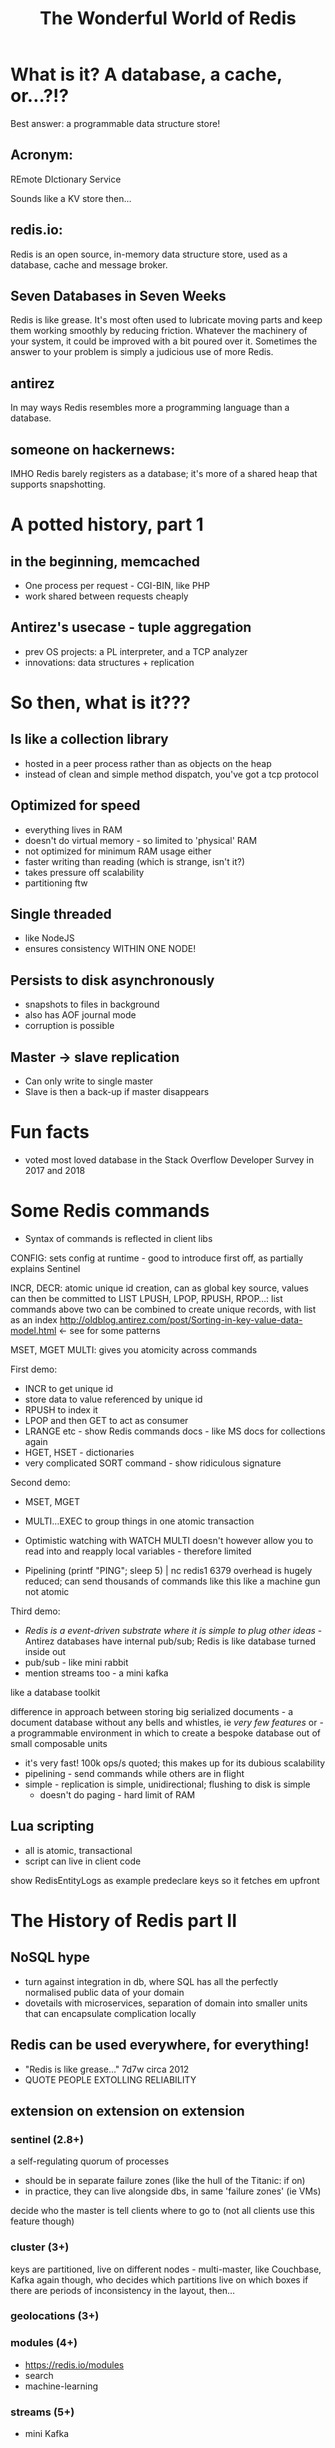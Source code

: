 #+OPTIONS: num:nil toc:nil
#+OPTIONS: reveal_history:t
#+Title: The Wonderful World of Redis
  
* What is it? A database, a cache, or...?!?
  
#+BEGIN_NOTES
Best answer: a programmable data structure store!
#+END_NOTES


** Acronym:
REmote DIctionary Service
#+BEGIN_NOTES
Sounds like a KV store then...
#+END_NOTES
** redis.io:
Redis is an open source, in-memory data structure store, used as a database, cache and message broker.

** Seven Databases in Seven Weeks
Redis is like grease. It's most often used to lubricate moving parts and keep them working smoothly by reducing friction. Whatever the machinery of your system, it could be improved with a bit poured over it. Sometimes the answer to your problem is simply a judicious use of more Redis.

** antirez
In may ways Redis resembles more a programming language than a database.  

# ** someone on reddit:
# It hits a nice sweet spot for "nosql" distirbuted data stores between simple K-V stores (like memcached) and map-reduce-ish type full-on document databases (like, I dunno CouchDB or Cassandra or MongoDB or whatever the kids use these days).

** someone on hackernews:
IMHO Redis barely registers as a database; it's more of a shared heap that supports snapshotting.


* A potted history, part 1
** in the beginning, memcached
- One process per request - CGI-BIN, like PHP
- work shared between requests cheaply

** Antirez's usecase - tuple aggregation
- prev OS projects: a PL interpreter, and a TCP analyzer
- innovations: data structures + replication
  
* So then, what is it???

** Is like a collection library
- hosted in a peer process rather than as objects on the heap
- instead of clean and simple method dispatch, you've got a tcp protocol
  
** Optimized for speed
- everything lives in RAM 
- doesn't do virtual memory - so limited to 'physical' RAM
- not optimized for minimum RAM usage either
- faster writing than reading (which is strange, isn't it?)
- takes pressure off scalability
- partitioning ftw
  
** Single threaded
- like NodeJS
- ensures consistency WITHIN ONE NODE!
  
** Persists to disk asynchronously
- snapshots to files in background
- also has AOF journal mode
- corruption is possible
  
** Master -> slave replication  
- Can only write to single master
- Slave is then a back-up if master disappears

* Fun facts
- voted most loved database in the Stack Overflow Developer Survey in 2017 and 2018

    
* Some Redis commands
- Syntax of commands is reflected in client libs

CONFIG: sets config at runtime - good to introduce first off, as partially explains Sentinel

INCR, DECR: atomic unique id creation, can as global key source, values can then be committed to LIST
LPUSH, LPOP, RPUSH, RPOP...: list commands 
above two can be combined to create unique records, with list as an index
http://oldblog.antirez.com/post/Sorting-in-key-value-data-model.html <- see for some patterns


MSET, MGET
MULTI: gives you atomicity across commands


First demo:
  - INCR to get unique id
  - store data to value referenced by unique id
  - RPUSH to index it
  - LPOP and then GET to act as consumer
  - LRANGE etc - show Redis commands docs - like MS docs for collections again
  - HGET, HSET - dictionaries
  - very complicated SORT command - show ridiculous signature

Second demo:
  - MSET, MGET
  - MULTI...EXEC to group things in one atomic transaction
  - Optimistic watching with WATCH
    MULTI doesn't however allow you to read into and reapply local variables - therefore limited

    
  - Pipelining
    (printf "PING\r\nPING\r\nPING\r\nPING\r\nPING"; sleep 5) | nc redis1 6379
    overhead is hugely reduced; can send thousands of commands like this
    like a machine gun
    not atomic

Third demo:
  - /Redis is a event-driven substrate where it is simple to plug other ideas/ - Antirez
    databases have internal pub/sub; Redis is like database turned inside out
  - pub/sub - like mini rabbit
  - mention streams too - a mini kafka


like a database toolkit


difference in approach between storing big serialized documents - a document database without any bells and whistles, ie /very few features/
or - a programmable environment in which to create a bespoke database out of small composable units

- it's very fast! 100k ops/s quoted; this makes up for its dubious scalability
- pipelining - send commands while others are in flight
- simple - replication is simple, unidirectional; flushing to disk is simple
  - doesn't do paging - hard limit of RAM

** Lua scripting
- all is atomic, transactional
- script can live in client code
#+BEGIN_NOTES
show RedisEntityLogs as example
predeclare keys so it fetches em upfront
#+END_NOTES

* The History of Redis part II
** NoSQL hype
- turn against integration in db, where SQL has all the perfectly normalised public data of your domain
- dovetails with microservices, separation of domain into smaller units that can encapsulate complication locally
** Redis can be used everywhere, for everything!
- "Redis is like grease..." 7d7w circa 2012
- QUOTE PEOPLE EXTOLLING RELIABILITY
** extension on extension on extension
*** sentinel (2.8+)
a self-regulating quorum of processes
- should be in separate failure zones (like the hull of the Titanic: if on)
- in practice, they can live alongside dbs, in same 'failure zones' (ie VMs)
 
decide who the master is
tell clients where to go to (not all clients use this feature though)

*** cluster (3+)
keys are partitioned, live on different nodes - multi-master, like Couchbase, Kafka
again though, who decides which partitions live on which boxes
if there are periods of inconsistency in the layout, then...

*** geolocations (3+)

*** modules (4+)
- https://redis.io/modules
- search
- machine-learning
  
*** streams (5+)
- mini Kafka

** Better and better and better but...
- Aphyr proves the obvious, 2013: https://aphyr.com/posts/283-jepsen-redis
  (look at final comment, much more recent)

* Data loss demo
as continuation of rebound





* Sum up positives and negatives
** good
- when consistency and durability aren't too important
- where data is encapsulated - bad for integration with other apps
- therefore, microservices
- brill for prototyping
  

* Making the best of it
- logging and monitoring
- data could be asynchronously uploaded to S3?

  
* Maintenance tips
** first of all, check connections
** from the network, from the client, from the server
** tcp connection exhaustion
** logging
** look at infos on both sentinels and servers
** check masters and slaves

      


   



** master->slave async replication



** again, as if it's actually a programming environment
  
** single-threaded, good for consistency
*** kinda like Node
**** concurrent by default, model is simplified by being general
*** the OS is parallelizing loads of stuff underneath
it's just being orchestrated by a single thread

so, how does this fit with Redis being fast? surely Redis'd be faster and *more available* if more threads were used
but - it means it just passes over to the OS as fast as possible

and how can it be atomic unless it locks keys? well - it must ensure keys are only accessed one at a time


  
** extensions via C (or anything with C bindings)

** Lua scripting ftw

